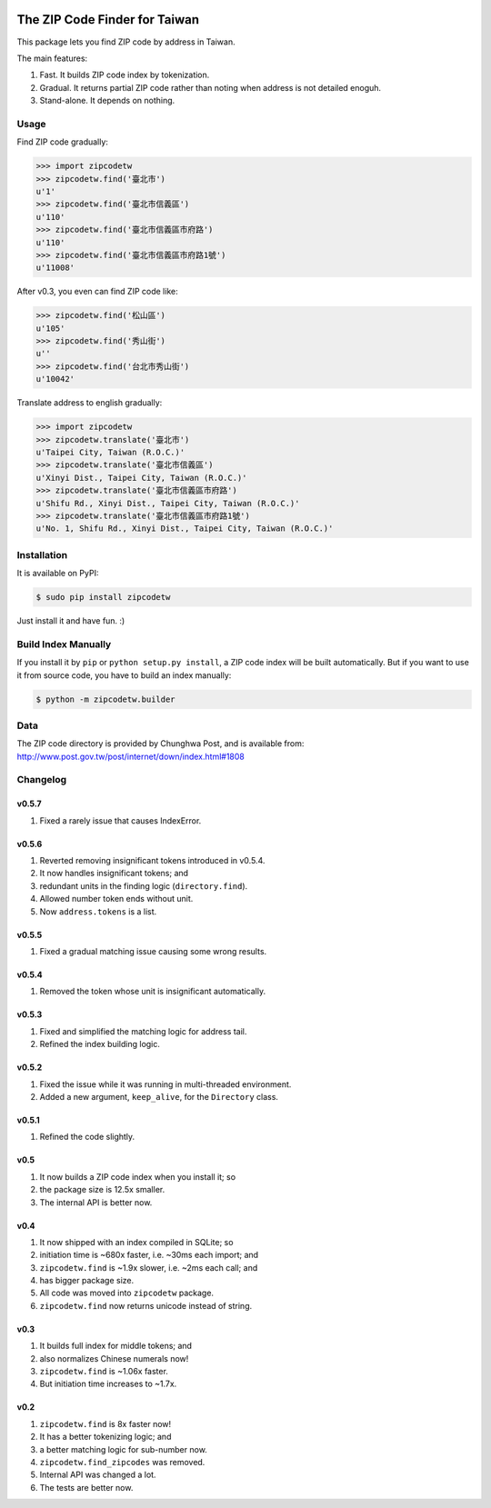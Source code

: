 .. image:: https://pypip.in/v/zipcodetw/badge.png?v=0.5.7
   :target: https://pypi.python.org/pypi/zipcodetw

.. image:: https://pypip.in/d/zipcodetw/badge.png?v=0.5.7
   :target: https://pypi.python.org/pypi/zipcodetw

The ZIP Code Finder for Taiwan
==============================

This package lets you find ZIP code by address in Taiwan.

The main features:

1. Fast. It builds ZIP code index by tokenization.
2. Gradual. It returns partial ZIP code rather than noting when address is not
   detailed enoguh.
3. Stand-alone. It depends on nothing.

Usage
-----

Find ZIP code gradually:

.. code-block:: python

    >>> import zipcodetw
    >>> zipcodetw.find('臺北市')
    u'1'
    >>> zipcodetw.find('臺北市信義區')
    u'110'
    >>> zipcodetw.find('臺北市信義區市府路')
    u'110'
    >>> zipcodetw.find('臺北市信義區市府路1號')
    u'11008'

After v0.3, you even can find ZIP code like:

.. code-block:: python

    >>> zipcodetw.find('松山區')
    u'105'
    >>> zipcodetw.find('秀山街')
    u''
    >>> zipcodetw.find('台北市秀山街')
    u'10042'

Translate address to english gradually:

.. code-block:: python

    >>> import zipcodetw
    >>> zipcodetw.translate('臺北市')
    u'Taipei City, Taiwan (R.O.C.)'
    >>> zipcodetw.translate('臺北市信義區')
    u'Xinyi Dist., Taipei City, Taiwan (R.O.C.)'
    >>> zipcodetw.translate('臺北市信義區市府路')
    u'Shifu Rd., Xinyi Dist., Taipei City, Taiwan (R.O.C.)'
    >>> zipcodetw.translate('臺北市信義區市府路1號')
    u'No. 1, Shifu Rd., Xinyi Dist., Taipei City, Taiwan (R.O.C.)'

Installation
------------

It is available on PyPI:

.. code-block:: bash

    $ sudo pip install zipcodetw

Just install it and have fun. :)

Build Index Manually
--------------------

If you install it by ``pip`` or ``python setup.py install``, a ZIP code index
will be built automatically. But if you want to use it from source code, you
have to build an index manually:

.. code-block:: bash

    $ python -m zipcodetw.builder

Data
----

The ZIP code directory is provided by Chunghwa Post, and is available
from: http://www.post.gov.tw/post/internet/down/index.html#1808

Changelog
---------

v0.5.7
~~~~~~

1. Fixed a rarely issue that causes IndexError.

v0.5.6
~~~~~~

1. Reverted removing insignificant tokens introduced in v0.5.4.
2. It now handles insignificant tokens; and
3. redundant units in the finding logic (``directory.find``).
4. Allowed number token ends without unit.
5. Now ``address.tokens`` is a list.

v0.5.5
~~~~~~

1. Fixed a gradual matching issue causing some wrong results.

v0.5.4
~~~~~~

1. Removed the token whose unit is insignificant automatically.

v0.5.3
~~~~~~

1. Fixed and simplified the matching logic for address tail.
2. Refined the index building logic.

v0.5.2
~~~~~~

1. Fixed the issue while it was running in multi-threaded environment.
2. Added a new argument, ``keep_alive``, for the ``Directory`` class.

v0.5.1
~~~~~~

1. Refined the code slightly.

v0.5
~~~~

1. It now builds a ZIP code index when you install it; so
2. the package size is 12.5x smaller.
3. The internal API is better now.

v0.4
~~~~

1. It now shipped with an index compiled in SQLite; so
2. initiation time is ~680x faster, i.e. ~30ms each import; and
3. ``zipcodetw.find`` is ~1.9x slower, i.e. ~2ms each call; and
4. has bigger package size.
5. All code was moved into ``zipcodetw`` package.
6. ``zipcodetw.find`` now returns unicode instead of string.

v0.3
~~~~

1. It builds full index for middle tokens; and
2. also normalizes Chinese numerals now!
3. ``zipcodetw.find`` is ~1.06x faster.
4. But initiation time increases to ~1.7x.

v0.2
~~~~

1. ``zipcodetw.find`` is 8x faster now!
2. It has a better tokenizing logic; and
3. a better matching logic for sub-number now.
4. ``zipcodetw.find_zipcodes`` was removed.
5. Internal API was changed a lot.
6. The tests are better now.
